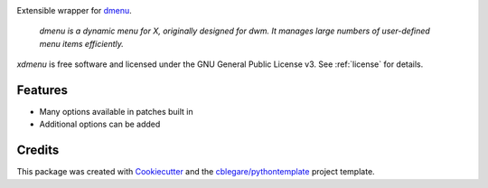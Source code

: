 
.. image:: https://img.shields.io/pypi/v/xdmenu.svg
        :target: https://pypi.python.org/pypi/xdmenu

.. image:: https://img.shields.io/travis/cblegare/xdmenu.svg
        :target: https://travis-ci.org/cblegare/xdmenu

.. image:: https://readthedocs.org/projects/xdmenu/badge/?version=latest
        :target: https://xdmenu.readthedocs.io/en/latest/?badge=latest
        :alt: Documentation Status

.. image:: https://pyup.io/repos/github/cblegare/xdmenu/shield.svg
     :target: https://pyup.io/repos/github/cblegare/xdmenu/
     :alt: Updates


Extensible wrapper for dmenu_.

    `dmenu is a dynamic menu for X, originally designed for dwm. It manages
    large numbers of user-defined menu items efficiently.`

`xdmenu` is free software and licensed under the GNU General Public License v3.
See :ref:`license` for details.


Features
--------

* Many options available in patches built in
* Additional options can be added


Credits
---------

This package was created with Cookiecutter_ and the `cblegare/pythontemplate`_
project template.

.. _Cookiecutter: https://github.com/audreyr/cookiecutter
.. _`cblegare/pythontemplate`: https://github.com/cblegare/pythontemplate
.. _dmenu: http://tools.suckless.org/dmenu/
